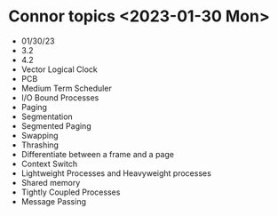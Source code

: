 
* Connor topics <2023-01-30 Mon>
+ 01/30/23
+ 3.2
+ 4.2
+ Vector Logical Clock
+ PCB
+ Medium Term Scheduler
+ I/O Bound Processes
+ Paging
+ Segmentation
+ Segmented Paging
+ Swapping
+ Thrashing
+ Differentiate between a frame and a page
+ Context Switch
+ Lightweight Processes and Heavyweight processes
+ Shared memory
+ Tightly Coupled Processes
+ Message Passing
